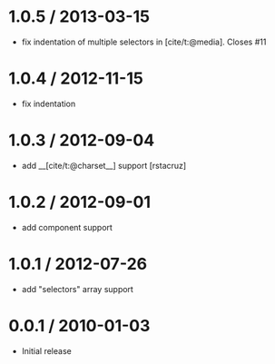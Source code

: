 * 1.0.5 / 2013-03-15
:PROPERTIES:
:CUSTOM_ID: section
:END:
- fix indentation of multiple selectors in [cite/t:@media]. Closes #11

* 1.0.4 / 2012-11-15
:PROPERTIES:
:CUSTOM_ID: section-1
:END:
- fix indentation

* 1.0.3 / 2012-09-04
:PROPERTIES:
:CUSTOM_ID: section-2
:END:
- add __[cite/t:@charset__] support [rstacruz]

* 1.0.2 / 2012-09-01
:PROPERTIES:
:CUSTOM_ID: section-3
:END:
- add component support

* 1.0.1 / 2012-07-26
:PROPERTIES:
:CUSTOM_ID: section-4
:END:
- add "selectors" array support

* 0.0.1 / 2010-01-03
:PROPERTIES:
:CUSTOM_ID: section-5
:END:
- Initial release
